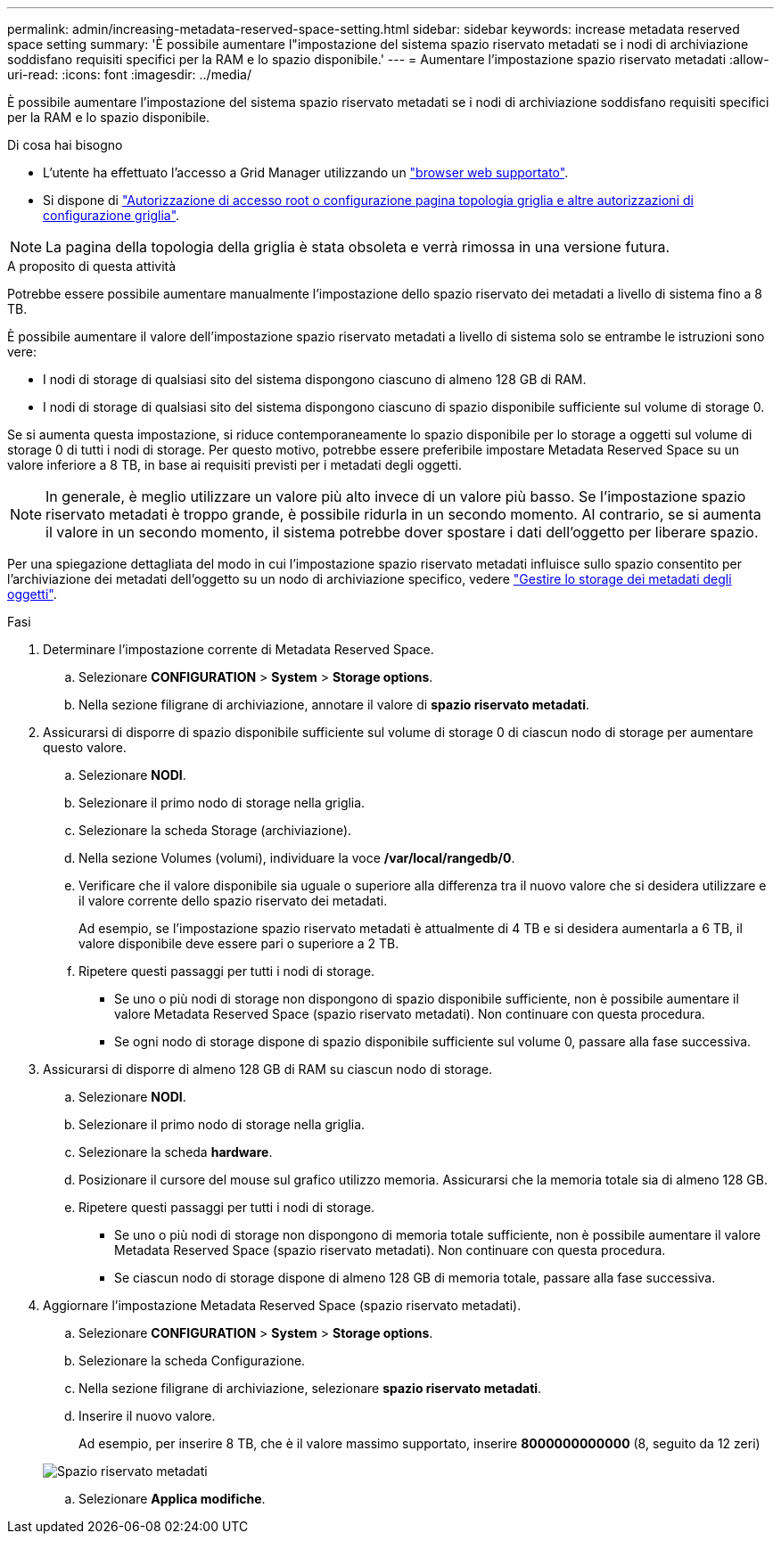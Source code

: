 ---
permalink: admin/increasing-metadata-reserved-space-setting.html 
sidebar: sidebar 
keywords: increase metadata reserved space setting 
summary: 'È possibile aumentare l"impostazione del sistema spazio riservato metadati se i nodi di archiviazione soddisfano requisiti specifici per la RAM e lo spazio disponibile.' 
---
= Aumentare l'impostazione spazio riservato metadati
:allow-uri-read: 
:icons: font
:imagesdir: ../media/


[role="lead"]
È possibile aumentare l'impostazione del sistema spazio riservato metadati se i nodi di archiviazione soddisfano requisiti specifici per la RAM e lo spazio disponibile.

.Di cosa hai bisogno
* L'utente ha effettuato l'accesso a Grid Manager utilizzando un link:web-browser-requirements.html["browser web supportato"].
* Si dispone di link:admin-group-permissions.html["Autorizzazione di accesso root o configurazione pagina topologia griglia e altre autorizzazioni di configurazione griglia"].



NOTE: La pagina della topologia della griglia è stata obsoleta e verrà rimossa in una versione futura.

.A proposito di questa attività
Potrebbe essere possibile aumentare manualmente l'impostazione dello spazio riservato dei metadati a livello di sistema fino a 8 TB.

È possibile aumentare il valore dell'impostazione spazio riservato metadati a livello di sistema solo se entrambe le istruzioni sono vere:

* I nodi di storage di qualsiasi sito del sistema dispongono ciascuno di almeno 128 GB di RAM.
* I nodi di storage di qualsiasi sito del sistema dispongono ciascuno di spazio disponibile sufficiente sul volume di storage 0.


Se si aumenta questa impostazione, si riduce contemporaneamente lo spazio disponibile per lo storage a oggetti sul volume di storage 0 di tutti i nodi di storage. Per questo motivo, potrebbe essere preferibile impostare Metadata Reserved Space su un valore inferiore a 8 TB, in base ai requisiti previsti per i metadati degli oggetti.


NOTE: In generale, è meglio utilizzare un valore più alto invece di un valore più basso. Se l'impostazione spazio riservato metadati è troppo grande, è possibile ridurla in un secondo momento. Al contrario, se si aumenta il valore in un secondo momento, il sistema potrebbe dover spostare i dati dell'oggetto per liberare spazio.

Per una spiegazione dettagliata del modo in cui l'impostazione spazio riservato metadati influisce sullo spazio consentito per l'archiviazione dei metadati dell'oggetto su un nodo di archiviazione specifico, vedere link:managing-object-metadata-storage.html["Gestire lo storage dei metadati degli oggetti"].

.Fasi
. Determinare l'impostazione corrente di Metadata Reserved Space.
+
.. Selezionare *CONFIGURATION* > *System* > *Storage options*.
.. Nella sezione filigrane di archiviazione, annotare il valore di *spazio riservato metadati*.


. Assicurarsi di disporre di spazio disponibile sufficiente sul volume di storage 0 di ciascun nodo di storage per aumentare questo valore.
+
.. Selezionare *NODI*.
.. Selezionare il primo nodo di storage nella griglia.
.. Selezionare la scheda Storage (archiviazione).
.. Nella sezione Volumes (volumi), individuare la voce */var/local/rangedb/0*.
.. Verificare che il valore disponibile sia uguale o superiore alla differenza tra il nuovo valore che si desidera utilizzare e il valore corrente dello spazio riservato dei metadati.
+
Ad esempio, se l'impostazione spazio riservato metadati è attualmente di 4 TB e si desidera aumentarla a 6 TB, il valore disponibile deve essere pari o superiore a 2 TB.

.. Ripetere questi passaggi per tutti i nodi di storage.
+
*** Se uno o più nodi di storage non dispongono di spazio disponibile sufficiente, non è possibile aumentare il valore Metadata Reserved Space (spazio riservato metadati). Non continuare con questa procedura.
*** Se ogni nodo di storage dispone di spazio disponibile sufficiente sul volume 0, passare alla fase successiva.




. Assicurarsi di disporre di almeno 128 GB di RAM su ciascun nodo di storage.
+
.. Selezionare *NODI*.
.. Selezionare il primo nodo di storage nella griglia.
.. Selezionare la scheda *hardware*.
.. Posizionare il cursore del mouse sul grafico utilizzo memoria. Assicurarsi che la memoria totale sia di almeno 128 GB.
.. Ripetere questi passaggi per tutti i nodi di storage.
+
*** Se uno o più nodi di storage non dispongono di memoria totale sufficiente, non è possibile aumentare il valore Metadata Reserved Space (spazio riservato metadati). Non continuare con questa procedura.
*** Se ciascun nodo di storage dispone di almeno 128 GB di memoria totale, passare alla fase successiva.




. Aggiornare l'impostazione Metadata Reserved Space (spazio riservato metadati).
+
.. Selezionare *CONFIGURATION* > *System* > *Storage options*.
.. Selezionare la scheda Configurazione.
.. Nella sezione filigrane di archiviazione, selezionare *spazio riservato metadati*.
.. Inserire il nuovo valore.
+
Ad esempio, per inserire 8 TB, che è il valore massimo supportato, inserire *8000000000000* (8, seguito da 12 zeri)

+
image::../media/metadata_reserved_space.png[Spazio riservato metadati]

.. Selezionare *Applica modifiche*.



